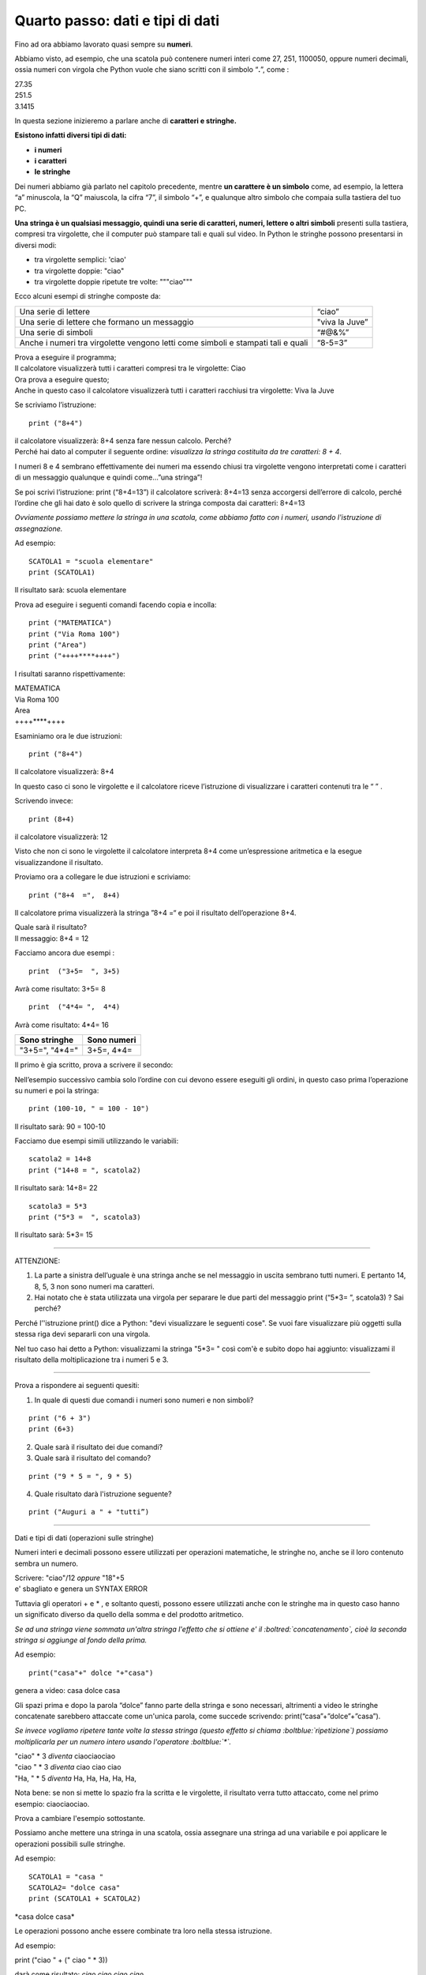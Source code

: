 =================================
Quarto passo: dati e tipi di dati
=================================

.. role:: red

.. role:: boltred

.. role:: blue

.. role:: boltblue

.. role:: boltgreen

| Fino ad ora abbiamo lavorato quasi sempre su **numeri**.

Abbiamo visto, ad esempio, che una scatola può contenere numeri interi come 27, 251, 1100050, oppure numeri decimali, ossia numeri con virgola che Python vuole che siano scritti con il simbolo “**.**”, come :

| 27.35
| 251.5
| 3.1415

In questa sezione inizieremo a parlare anche di **caratteri e stringhe.**

**Esistono infatti diversi tipi di dati:**

- **i numeri**

- **i caratteri**

- **le stringhe**

Dei numeri abbiamo già parlato nel capitolo precedente, mentre **un carattere è un simbolo** come, ad esempio, la lettera “a” minuscola, la “Q” maiuscola, la cifra “7”, il simbolo “+”, e qualunque altro simbolo che compaia sulla tastiera del tuo PC.

**Una stringa è un qualsiasi messaggio, quindi una serie di caratteri, numeri, lettere o altri simboli** presenti sulla tastiera, compresi tra virgolette, che il computer può stampare tali e quali sul video.
In Python le stringhe possono presentarsi in diversi modi:

- tra virgolette semplici: 'ciao'

- tra virgolette doppie: "ciao"

- tra virgolette doppie ripetute tre volte: """ciao"""

Ecco alcuni esempi di stringhe composte da:

+-------------------------+--------------------------+
|Una serie di lettere     | :boltred:`“ciao”`	     |
+-------------------------+--------------------------+
|Una serie di lettere che | :boltred:`"viva la Juve”`|
|formano un messaggio     |             	     |
+-------------------------+--------------------------+
|Una serie di simboli     | :boltred:`“#@&%”`        |
+-------------------------+--------------------------+
|Anche i numeri tra       | :boltred:`“8-5=3”`       |
|virgolette vengono letti |                          |
|come simboli e stampati  |              	     |
|tali e quali             |              	     |
+-------------------------+--------------------------+

| Prova a eseguire il programma;
| Il calcolatore visualizzerà tutti i caratteri compresi tra le virgolette: :red:`Ciao`

.. activecode:: esempio_print1
   :nocanvas:
   :language: python
   
   print("ciao")

| Ora prova a eseguire questo; 
| Anche in questo caso il calcolatore visualizzerà tutti i caratteri racchiusi tra virgolette: :blue:`Viva la Juve`

.. activecode:: esempio_print2
   :nocanvas:
   :language: python
   
   print("Viva la Juve")

Se scriviamo l’istruzione:

::

	 print ("8+4")
  
| il calcolatore visualizzerà: 8+4 senza fare nessun calcolo. Perché?
| Perché hai dato al computer il seguente ordine: *visualizza la stringa costituita da tre caratteri: 8 + 4*.

I numeri 8 e 4 sembrano effettivamente dei numeri ma essendo chiusi tra virgolette vengono interpretati come i caratteri di un messaggio qualunque e quindi come…”una stringa”!
 
Se poi scrivi l’istruzione: print (“8+4=13”) il calcolatore scriverà: 8+4=13 senza accorgersi dell’errore di calcolo, perché l’ordine che gli hai dato è solo quello di scrivere la stringa composta dai caratteri: 8+4=13

*Ovviamente possiamo mettere la stringa in una scatola, come abbiamo fatto con i numeri, usando l'istruzione di assegnazione.*

Ad esempio:

::

	SCATOLA1 = "scuola elementare"
	print (SCATOLA1)

Il risultato sarà: :boltred:`scuola elementare`

.. activecode:: esempio_scatola1
   :nocanvas:
   :language: python
   
   SCATOLA1= "scuola elementare"
   print (SCATOLA1)

Prova ad eseguire i seguenti comandi facendo copia e incolla:

::

	print ("MATEMATICA")
	print ("Via Roma 100")
	print ("Area")
	print ("++++****++++")

I risultati saranno rispettivamente:

| MATEMATICA
| Via Roma 100
| Area
| ++++****++++

Esaminiamo ora le due istruzioni:

::

	print ("8+4")

Il calcolatore visualizzerà: :boltred:`8+4`

In questo caso ci sono le virgolette e il calcolatore riceve l’istruzione di visualizzare i caratteri contenuti tra le “ ” .

.. activecode:: esempio_print3
   :nocanvas:
   :language: python
   
   print ("MATEMATICA")

Scrivendo invece:

::

	print (8+4)

il calcolatore visualizzerà: :boltred:`12`

.. activecode:: esempio_print4
   :nocanvas:
   :language: python
   
   print ("8+4")
   print (8+4)

Visto che non ci sono le virgolette il calcolatore interpreta 8+4 come un’espressione aritmetica e la esegue visualizzandone il risultato.

Proviamo ora a collegare le due istruzioni e scriviamo: 

::

	print ("8+4  =",  8+4)

Il calcolatore prima visualizzerà la stringa ”8+4 =“ e poi il risultato dell’operazione 8+4.

| Quale sarà il risultato?  
| Il messaggio: :boltblue:`8+4 = 12`

.. activecode:: esempio_print5
   :nocanvas:
   :language: python
   
   print ("8+4 =", 8+4)

Facciamo ancora due esempi :

::

	print  ("3+5=  ", 3+5)

Avrà come risultato: :boltred:`3+5=  8`

::

	print  ("4*4= ",  4*4)

Avrà come risultato:  :boltblue:`4*4=  16`

+-----------------------------------------+-------------------------------------+
|Sono stringhe                            |Sono numeri                          |
+=========================================+=====================================+
| :boltred:`"3+5="`, :boltblue:`"4*4="`   | :boltred:`3+5=`, :boltblue:`4*4=`   |
+-----------------------------------------+-------------------------------------+

Il primo è gia scritto, prova a scrivere il secondo:

.. activecode:: esempio_print6
   :nocanvas:
   :language: python
   
   print ("3+5 =", 3+5)

Nell’esempio successivo cambia solo l’ordine con cui devono essere eseguiti gli ordini, in questo caso prima l’operazione su numeri e poi la stringa:

::

	print (100-10, " = 100 - 10")

Il risultato sarà: :boltgreen:`90 = 100-10`

.. activecode:: esempio_print7
   :nocanvas:
   :language: python
   
   print (100-10, " = 100 - 10")

Facciamo due  esempi simili utilizzando le variabili:

::

	scatola2 = 14+8
	print ("14+8 = ", scatola2)

Il risultato sarà: :boltred:`14+8=  22`

::

	scatola3 = 5*3
	print ("5*3 =  ", scatola3)

Il risultato sarà: :boltred:`5*3= 15`

.. activecode:: esempio_scatola2
   :nocanvas:
   :language: python
   
   scatola2 = 14+8
   print ("14+8 = ", scatola2)

------------

:boltblue:`ATTENZIONE:`

1. La parte a sinistra dell’uguale è una stringa anche se nel messaggio in uscita sembrano tutti numeri. E pertanto 14,  8,  5,  3  non sono numeri ma caratteri.

2. Hai notato che è stata utilizzata una virgola per separare le due parti del messaggio print (“5*3= ”, scatola3) ? Sai perché?

Perché l’'istruzione print() dice a Python: "devi visualizzare le seguenti cose".
Se vuoi fare visualizzare più oggetti sulla stessa riga devi separarli con una virgola.

Nel tuo caso hai detto a Python: visualizzami la stringa "5*3= " così com'è e subito dopo hai aggiunto: visualizzami il risultato della moltiplicazione tra i numeri 5 e 3.

------------

:blue:`Prova a rispondere ai seguenti quesiti:`

1. In quale di questi due comandi i numeri sono numeri e non simboli?

::

	print ("6 + 3")
	print (6+3) 

2. Quale sarà il risultato dei due comandi?

3. Quale sarà il risultato del comando?

::

	print ("9 * 5 = ", 9 * 5)

4. Quale risultato darà l'istruzione seguente? 

::

	print ("Auguri a " + "tutti”)

------------

:boltblue:`Dati e tipi di dati (operazioni sulle stringhe)`

Numeri interi e decimali possono essere utilizzati per operazioni matematiche, le stringhe no, anche se il loro contenuto sembra un numero.

| Scrivere: "ciao"/12  *oppure*   "18"+5
| :red:`e' sbagliato e genera un SYNTAX ERROR`

.. da e' a ERROR rosso

Tuttavia gli operatori  +  e  * , e soltanto questi,  possono essere utilizzati anche con le stringhe ma in questo caso hanno un significato diverso da quello della somma e del prodotto aritmetico.

*Se ad una stringa viene sommata un'altra stringa l'effetto che si ottiene e' il :boltred:`concatenamento`, cioè la seconda stringa si aggiunge al fondo della prima.*

Ad esempio:

::

	print("casa"+" dolce "+"casa")

genera a video: :boltred:`casa dolce casa`

.. activecode:: esempio_print8
   :nocanvas:
   :language: python
   
   print("casa"+" dolce "+"casa")

Gli spazi prima e dopo la parola “dolce” fanno parte della stringa e sono necessari, altrimenti a video le stringhe concatenate sarebbero attaccate come un'unica parola, come succede scrivendo:  print(“casa”+”dolce”+”casa”).

*Se invece vogliamo ripetere tante volte la stessa stringa (questo effetto si chiama :boltblue:`ripetizione`) possiamo moltiplicarla per un numero intero usando l'operatore :boltblue:`*`.*

| "ciao" * 3	*diventa*     ciaociaociao
| "ciao " * 3   *diventa*     ciao ciao ciao
| "Ha, " * 5    *diventa*     Ha, Ha, Ha, Ha, Ha,

Nota bene: se non si mette lo spazio fra la scritta e le virgolette, il risultato verra tutto attaccato, come nel primo esempio: ciaociaociao.

Prova a cambiare l'esempio sottostante.

.. activecode:: esempio_print9
   :nocanvas:
   :language: python
   
   print("ciao"*3)

Possiamo anche mettere una stringa in una scatola, ossia assegnare una stringa ad una variabile e poi applicare le operazioni possibili sulle stringhe.

Ad esempio:

::

	SCATOLA1 = "casa "
	SCATOLA2= "dolce casa"
	print (SCATOLA1 + SCATOLA2)

:blue:`*casa dolce casa*`

.. activecode:: esempio_scatola3
   :nocanvas:
   :language: python
   
   SCATOLA1 = "casa "
   SCATOLA2= "dolce casa"
   print (SCATOLA1 + SCATOLA2)

Le operazioni possono anche essere combinate tra loro nella stessa istruzione.

Ad esempio:

print ("ciao " + (" ciao " * 3))

| darà come risultato: *ciao ciao ciao ciao*
| Questo risultato si può ottenere in altri modi,

ad esempio:

| print ("ciao " * 4)
| print ("ciao "+" ciao "+" ciao"+" ciao ")

------------

:blue:`Esercitiamoci un po’`

1. Scrivi le istruzioni necessarie per far comparire sul video la scritta:

	Cinque per tre e' uguale a 15.
	(Puoi ottenere questo risultato con o senza scatole, ossia le variabili. Trova le varie soluzioni).

2. Scrivi tutte le sequenze di istruzioni possibili per visualizzare il messaggio “Buon Compleanno” cinque volte.
       
|

3. Scrivi la sequenza di istruzioni per visualizzare il tuo nome e cognome in due stringhe separate.

|

4. Scrivi la sequenza di istruzioni per ottenere il messaggio seguente utilizzando le variabili: l'area del rettangolo e' uguale a 50.

|

5. Scrivi la sequenza di istruzioni per ottenere il perimetro e l'area di un rettangolo che abbia i lati di cm 9 e cm 5.

|

6. Scrivi le istruzioni per un programma che concateni due variabili stringa (attenti agli spazi) e moltiplichi due variabili numeriche (intere). Infine visualizza il risultato sullo schermo.

|

7. Prova a verificare il programma:

::

	print ('O   O')
	print ('---') 

e poi scrivine uno tu, inventando un nuovo disegno.

8. Trova l’errore:

::

	print (ciao+4)
	print ("ciao”+4)
       
9. Trova l’errore:

::

	scatola = "che bello il telefonino"
	print (scatola)
	farfalla = "cane"
	print ("è bello il mio", farfalla, "Joe!")
        
10. Trova l’errore:

::

	scatola = "viva il calcio balilla"*3
	print (scatola)
	farfalla = "cane"/5
	print ("è bello il mio", farfalla, "Joe!")

.. activecode:: esercizi1
   :nocanvas:
   :language: python

------------

:boltblue:`Adesso prova a scrivere tre semplici programmi:`

1. Scrivi le istruzioni per visualizzare cinque volte il messaggio “Ho conosciuto una principessa”.

2. Scrivi le istruzioni per ottenere che nella scatola1 ci sia 30, nella scatola2 ci sia anni e che il computer stampi: ’ domani compirai 30 anni’ .

3. Utilizzando le variabili, scrivi la sequenza di istruzioni per ottenere il messaggio seguente: l'area del rettangolo e' uguale a 20 cm e l’area del triangolo rettangolo è uguale a 20 cm.

.. activecode:: esercizi2
   :nocanvas:
   :language: python
